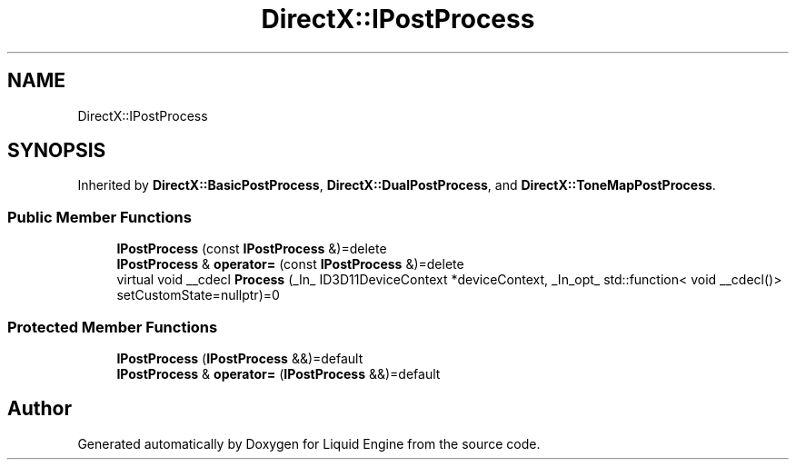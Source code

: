 .TH "DirectX::IPostProcess" 3 "Fri Aug 11 2023" "Liquid Engine" \" -*- nroff -*-
.ad l
.nh
.SH NAME
DirectX::IPostProcess
.SH SYNOPSIS
.br
.PP
.PP
Inherited by \fBDirectX::BasicPostProcess\fP, \fBDirectX::DualPostProcess\fP, and \fBDirectX::ToneMapPostProcess\fP\&.
.SS "Public Member Functions"

.in +1c
.ti -1c
.RI "\fBIPostProcess\fP (const \fBIPostProcess\fP &)=delete"
.br
.ti -1c
.RI "\fBIPostProcess\fP & \fBoperator=\fP (const \fBIPostProcess\fP &)=delete"
.br
.ti -1c
.RI "virtual void __cdecl \fBProcess\fP (_In_ ID3D11DeviceContext *deviceContext, _In_opt_ std::function< void __cdecl()> setCustomState=nullptr)=0"
.br
.in -1c
.SS "Protected Member Functions"

.in +1c
.ti -1c
.RI "\fBIPostProcess\fP (\fBIPostProcess\fP &&)=default"
.br
.ti -1c
.RI "\fBIPostProcess\fP & \fBoperator=\fP (\fBIPostProcess\fP &&)=default"
.br
.in -1c

.SH "Author"
.PP 
Generated automatically by Doxygen for Liquid Engine from the source code\&.
